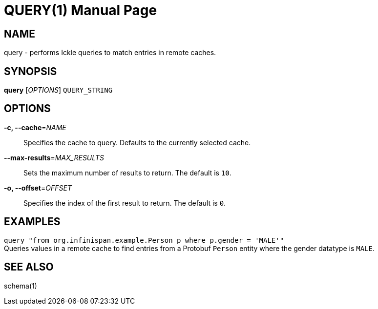QUERY(1)
========
:doctype: manpage


NAME
----
query - performs Ickle queries to match entries in remote caches.


SYNOPSIS
--------
*query* ['OPTIONS'] `QUERY_STRING`


OPTIONS
-------
*-c, --cache*='NAME'::
Specifies the cache to query. Defaults to the currently selected cache.

*--max-results*='MAX_RESULTS'::
Sets the maximum number of results to return. The default is `10`.

*-o, --offset*='OFFSET'::
Specifies the index of the first result to return. The default is `0`.


EXAMPLES
--------
`query "from org.infinispan.example.Person p where p.gender = 'MALE'"` +
Queries values in a remote cache to find entries from a Protobuf `Person`
entity where the gender datatype is `MALE`.


SEE ALSO
--------
schema(1)
